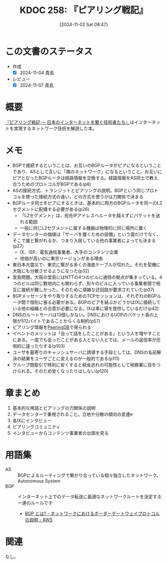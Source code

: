 :properties:
:ID: 20241102T084716
:mtime:    20241104115309
:ctime:    20241102104613
:end:
#+title:      KDOC 258: 『ピアリング戦記』
#+date:       [2024-11-02 Sat 08:47]
#+filetags:   :book:
#+identifier: 20241102T084716

* この文書のステータス
:LOGBOOK:
CLOCK: [2024-11-04 Mon 11:27]--[2024-11-04 Mon 11:53] =>  0:26
CLOCK: [2024-11-04 Mon 11:02]--[2024-11-04 Mon 11:27] =>  0:25
CLOCK: [2024-11-04 Mon 10:27]--[2024-11-04 Mon 10:52] =>  0:25
CLOCK: [2024-11-04 Mon 00:05]--[2024-11-04 Mon 00:30] =>  0:25
CLOCK: [2024-11-03 Sun 23:28]--[2024-11-03 Sun 23:53] =>  0:25
CLOCK: [2024-11-03 Sun 22:23]--[2024-11-03 Sun 22:48] =>  0:25
CLOCK: [2024-11-03 Sun 21:56]--[2024-11-03 Sun 22:21] =>  0:25
CLOCK: [2024-11-03 Sun 21:28]--[2024-11-03 Sun 21:53] =>  0:25
CLOCK: [2024-11-03 Sun 20:42]--[2024-11-03 Sun 21:07] =>  0:25
CLOCK: [2024-11-02 Sat 10:20]--[2024-11-02 Sat 10:45] =>  0:25
CLOCK: [2024-11-02 Sat 09:50]--[2024-11-02 Sat 10:15] =>  0:25
:END:
- 作成
  - [X] 2024-11-04 貴島
- レビュー
  - [X] 2024-11-07 貴島

* 概要
[[https://www.lambdanote.com/products/peering][『ピアリング戦記 ― 日本のインターネットを繋ぐ技術者たち』]]はインターネットを実現するネットワーク技術を解説した本。

* メモ

- BGPで接続するということは、お互いのBGPルータがピアになるということであり、ASとして互いに「隣のネットワーク」になるということ。お互いにピアとなったBGPルータは経路情報を交換する。経路情報をAS同士で教え合うためのプロトコルがBGPである(p8)
- ASの接続方式、トランジットとピアリングの説明。BGPという同じプロトコルを使った接続方式の違い。どの方式を使うかは力関係で決まる
- BGPルータ同士をピアにするときは、基本的に両方のBGPルータを同一のL2セグメントに配備する必要がある(p26)
  - 「L2セグメント」は、宛先IPアドレスへルータを越えずにパケットを送れる範囲
  - 一般に同じL2セグメントに属する機器は物理的に同じ場所に置く
- データセンターの価値は「サーバを置くための設備」という面だけでなく、そこで誰と繋がれるか、つまり入居している他の事業者によっても決まる(p27)
  - IX、ISP、電気通信事業者、大手のコンテンツ企業
  - 地価が高いのに東京リージョンがある理由
- 東日本大震災で、東京に繋がる多くの海底ケーブルが切れた。それを契機に大阪にも分散させるようになった(p32)
- 堂島問題。大阪の堂島にはNTTの4つのビルに通信の拠点が集まっている。4つのビルは同じ敷地内にも関わらず、別々のビルに入っている事業者間で相互に接続が難しかった。そのために煩雑な迂回路が要求されていた(p37)
- BGPメッセージをやり取りするためのTCPセッションは、それぞれのBGPルータ間で個別に張る必要がある。BGPのピアを結ぶかどうかはIXに接続している他の組織との合意が必要になる。IXは単に場を提供しているだけ(p42)
- DNSのルートサーバは13個しかない。DNSにおけるUDPのパケット長の上限が512バイトであることからくる制約(p57)
- ピアリング情報を[[https://www.peeringdb.com/][PeeringDB]]で得られる
- イベントのメリットは「会って話をしたことがある」という人を増やすことにある。一度でも会ったことがある人とない人とでは、メールの返信率が圧倒的に違ったりする(p103)
- ユーザを最寄りのキャッシュサーバに誘導する手段としては、DNSの名前解決の結果をユーザごとに変えるのが一般的である(p111)
- グループ間取引で特別に安くすると税金逃れの可能性として税務署に目をつけられる。そのため安くなったりはしない(p120)

* 章まとめ

1. 基本的な用語とピアリングの力関係の説明
2. データセンターで重視されること。立地や分散の傾向の変遷e
3. 各IXにインタビュー
4. ピアリングコミュニティ
5. インタビューからコンテンツ事業者の台頭を見る

* 用語集

- AS :: BGPによるルーティングで繋がり合っている個々独立したネットワーク。Autonomous System
- BGP :: インターネット上でのデータ転送に最適なネットワークルートを決定する一連のルールです
  - [[https://aws.amazon.com/jp/what-is/border-gateway-protocol/][BGP とは? - ネットワークにおけるボーダーゲートウェイプロトコルの説明 - AWS]]

* 関連
なし。

